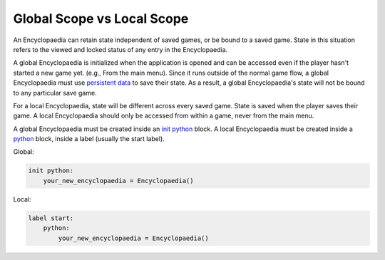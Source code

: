 Global Scope vs Local Scope
===========================

An Encyclopaedia can retain state independent of saved games, or be bound to a saved game.
State in this situation refers to the viewed and locked status of any entry in the Encyclopaedia.

A global Encyclopaedia is initialized when the application is opened and can be accessed even if the player hasn't started a new game yet.
(e.g., From the main menu). Since it runs outside of the normal game flow, a global Encyclopaedia must use `persistent data <https://www.renpy.org/doc/html/persistent.html>`_ to save their state.
As a result, a global Encyclopaedia's state will not be bound to any particular save game.

For a local Encyclopaedia, state will be different across every saved game. State is saved when the player saves their game.
A local Encyclopaedia should only be accessed from within a game, never from the main menu.

A global Encyclopaedia must be created inside an `init python <https://www.renpy.org/doc/html/python.html#init-python-statement>`_ block.
A local Encyclopaedia must be created inside a `python <https://www.renpy.org/doc/html/python.html#python-statement>`_ block, inside a label (usually the start label).


Global:

.. code-block:: python

    init python:
        your_new_encyclopaedia = Encyclopaedia()

Local:

.. code-block:: python

    label start:
        python:
            your_new_encyclopaedia = Encyclopaedia()
